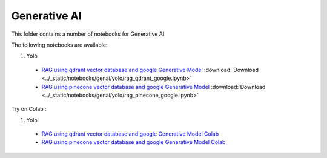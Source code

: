 Generative AI
-------------

This folder contains a number of notebooks for Generative AI

The following notebooks are available:


1. Yolo

  - `RAG using qdrant vector database and google Generative Model <../_static/examples/genai/yolo/rag_qdrant_google.html>`_ :download:`Download <../_static/notebooks/genai/yolo/rag_qdrant_google.ipynb>`
  - `RAG using pinecone vector database and google Generative Model <../_static/examples/genai/yolo/rag_pinecone_google.html>`_ :download:`Download <../_static/notebooks/genai/yolo/rag_pinecone_google.ipynb>`

Try on Colab :

1. Yolo

  - `RAG using qdrant vector database and google Generative Model Colab <https://drive.google.com/file/d/13ofI3qWjFnv19fCOvxWqJUFHxnrUpolY/view?usp=drive_link>`_
  - `RAG using pinecone vector database and google Generative Model Colab <https://drive.google.com/file/d/1PSYd_v9wFQvp2xK7VDiFhtb3kiAbnK3e/view?usp=drive_link>`_
